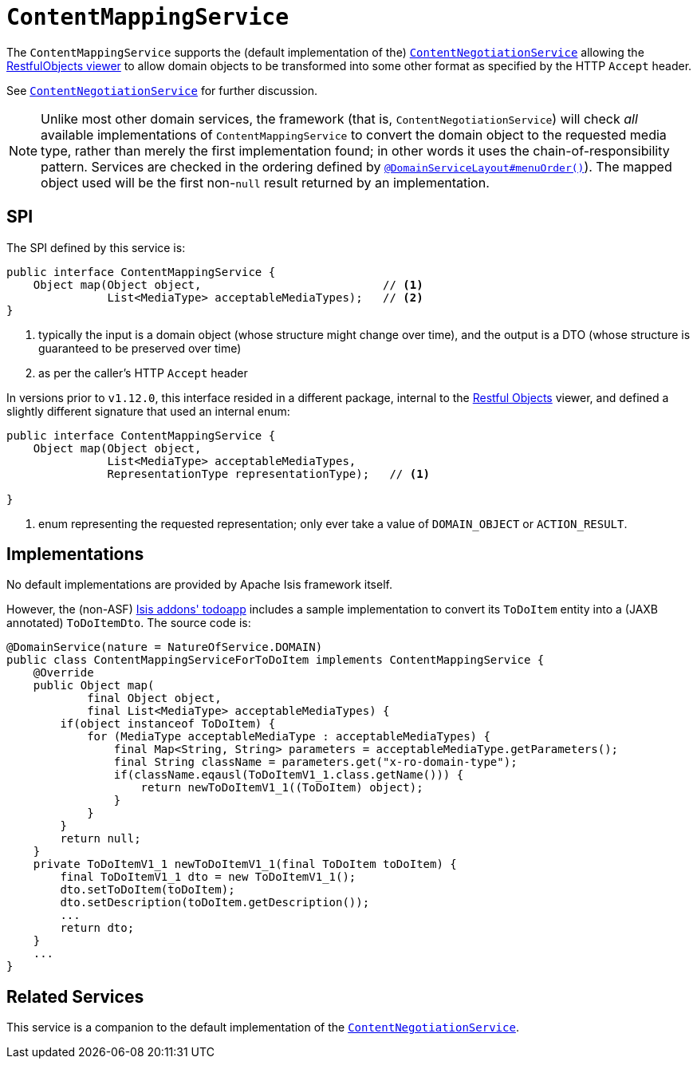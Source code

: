[[_rgsvc_spi_ContentMappingService]]
= `ContentMappingService`
:Notice: Licensed to the Apache Software Foundation (ASF) under one or more contributor license agreements. See the NOTICE file distributed with this work for additional information regarding copyright ownership. The ASF licenses this file to you under the Apache License, Version 2.0 (the "License"); you may not use this file except in compliance with the License. You may obtain a copy of the License at. http://www.apache.org/licenses/LICENSE-2.0 . Unless required by applicable law or agreed to in writing, software distributed under the License is distributed on an "AS IS" BASIS, WITHOUT WARRANTIES OR  CONDITIONS OF ANY KIND, either express or implied. See the License for the specific language governing permissions and limitations under the License.
:_basedir: ../../
:_imagesdir: images/



The `ContentMappingService` supports the (default implementation of the)
xref:rgfis.adoc#_rgfis_spi_ContentNegotiationService[`ContentNegotiationService`] allowing the
xref:ugvro.adoc#[RestfulObjects viewer] to allow domain objects to be transformed into some other format as specified
by the HTTP `Accept` header.

See xref:rgfis.adoc#_rgfis_spi_ContentNegotiationService[`ContentNegotiationService`] for further discussion.


[NOTE]
====
Unlike most other domain services, the framework (that is, `ContentNegotiationService`) will check _all_ available
implementations of `ContentMappingService` to convert the domain object to the requested media type, rather than merely
the first implementation found; in other words it uses the chain-of-responsibility pattern.  Services are checked
in the ordering defined by xref:rgant.adoc#_rgant-DomainServiceLayout_menuOrder[`@DomainServiceLayout#menuOrder()`]).
The mapped object used will be the first non-`null` result returned by an implementation.
====



== SPI

The SPI defined by this service is:

[source,java]
----
public interface ContentMappingService {
    Object map(Object object,                           // <1>
               List<MediaType> acceptableMediaTypes);   // <2>
}

----
<1> typically the input is a domain object (whose structure might change over time), and the output is a DTO (whose structure is guaranteed to be preserved over time)
<2> as per the caller's HTTP `Accept` header


In versions prior to `v1.12.0`, this interface resided in a different package, internal to the
xref:ugvro.adoc[Restful Objects] viewer, and defined a slightly different signature that used an internal enum:

[source,java]
----
public interface ContentMappingService {
    Object map(Object object,
               List<MediaType> acceptableMediaTypes,
               RepresentationType representationType);   // <1>

}

----
<1> enum representing the requested representation; only ever take a value of ``DOMAIN_OBJECT`` or ``ACTION_RESULT``.



== Implementations

No default implementations are provided by Apache Isis framework itself.

However, the (non-ASF) http://github.com/isisaddons/isis-app-todoapp[Isis addons' todoapp] includes a sample implementation to convert its `ToDoItem` entity into a (JAXB annotated) `ToDoItemDto`.  The source code is:

[source,java]
----
@DomainService(nature = NatureOfService.DOMAIN)
public class ContentMappingServiceForToDoItem implements ContentMappingService {
    @Override
    public Object map(
            final Object object,
            final List<MediaType> acceptableMediaTypes) {
        if(object instanceof ToDoItem) {
            for (MediaType acceptableMediaType : acceptableMediaTypes) {
                final Map<String, String> parameters = acceptableMediaType.getParameters();
                final String className = parameters.get("x-ro-domain-type");
                if(className.eqausl(ToDoItemV1_1.class.getName())) {
                    return newToDoItemV1_1((ToDoItem) object);
                }
            }
        }
        return null;
    }
    private ToDoItemV1_1 newToDoItemV1_1(final ToDoItem toDoItem) {
        final ToDoItemV1_1 dto = new ToDoItemV1_1();
        dto.setToDoItem(toDoItem);
        dto.setDescription(toDoItem.getDescription());
        ...
        return dto;
    }
    ...
}
----




== Related Services

This service is a companion to the default implementation of the xref:rgfis.adoc#_rgfis_spi_ContentNegotiationService[`ContentNegotiationService`].